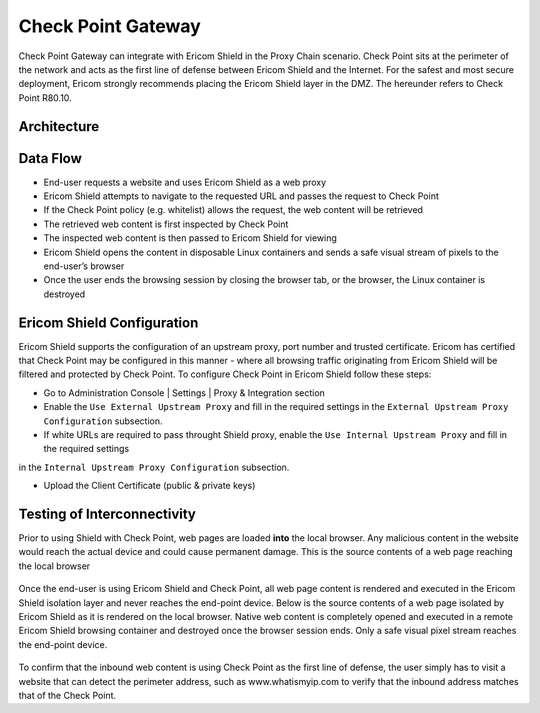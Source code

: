 *******************
Check Point Gateway 
*******************

Check Point Gateway can integrate with Ericom Shield in the Proxy Chain scenario.
Check Point sits at the perimeter of the network and acts as the first line of defense between Ericom Shield and the Internet.
For the safest and most secure deployment, Ericom strongly recommends placing the Ericom Shield layer in the DMZ.
The hereunder refers to Check Point R80.10.

Architecture
============

.. figure:: images/checkPointChain.png	
	:scale: 75%
	:align: center

Data Flow
=========

*   End-user requests a website and uses Ericom Shield as a web proxy

*   Ericom Shield attempts to navigate to the requested URL and passes the request to Check Point

*	If the Check Point policy (e.g. whitelist) allows the request, the web content will be retrieved

*	The retrieved web content is first inspected by Check Point

*	The inspected web content is then passed to Ericom Shield for viewing

*	Ericom Shield opens the content in disposable Linux containers and sends a safe visual stream of pixels to the end-user’s browser

*	Once the user ends the browsing session by closing the browser tab, or the browser, the Linux container is destroyed

Ericom Shield Configuration
===========================

Ericom Shield supports the configuration of an upstream proxy, port number and trusted certificate. Ericom has certified that Check Point may be 
configured in this manner - where all browsing traffic originating from Ericom Shield will be filtered and protected by Check Point. To configure 
Check Point in Ericom Shield follow these steps:

*	Go to Administration Console | Settings | Proxy & Integration section

*	Enable the ``Use External Upstream Proxy`` and fill in the required settings in the ``External Upstream Proxy Configuration`` subsection.

*	If white URLs are required to pass throught Shield proxy, enable the ``Use Internal Upstream Proxy`` and fill in the required settings
in the ``Internal Upstream Proxy Configuration`` subsection.

*	Upload the Client Certificate (public & private keys)

Testing of Interconnectivity
============================

Prior to using Shield with Check Point, web pages are loaded **into** the local browser.
Any malicious content in the website would reach the actual device and could cause permanent damage.
This is the source contents of a web page reaching the local browser

.. figure:: images/viewsourcenoshield.png	
	:scale: 75%
	:align: center

Once the end-user is using Ericom Shield and Check Point, all web page content is rendered and executed in the Ericom Shield 
isolation layer and never reaches the end-point device. Below is the source contents of a web page isolated by Ericom Shield as it is 
rendered on the local browser. Native web content is completely opened and executed in a remote Ericom Shield browsing container and 
destroyed once the browser session ends. Only a safe visual pixel stream reaches the end-point device.

.. figure:: images/viewsourceshield.png	
	:scale: 75%
	:align: center

To confirm that the inbound web content is using Check Point as the first line of defense, the user simply has to visit a website 
that can detect the perimeter address, such as www.whatismyip.com to verify that the inbound address matches that of the Check Point.